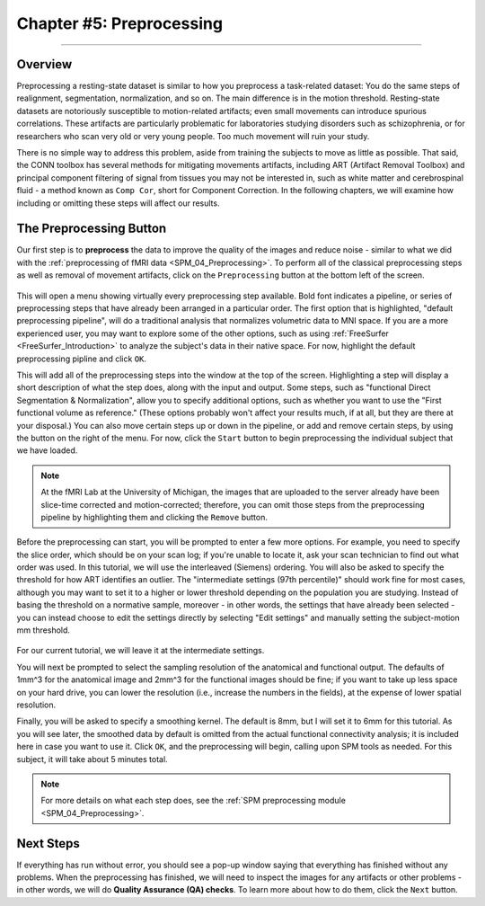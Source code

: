 .. _CONN_05_Preprocessing:

========================
Chapter #5: Preprocessing
========================

------------------


Overview
********

Preprocessing a resting-state dataset is similar to how you preprocess a task-related dataset: You do the same steps of realignment, segmentation, normalization, and so on. The main difference is in the motion threshold. Resting-state datasets are notoriously susceptible to motion-related artifacts; even small movements can introduce spurious correlations. These artifacts are particularly problematic for laboratories studying disorders such as schizophrenia, or for researchers who scan very old or very young people. Too much movement will ruin your study.

There is no simple way to address this problem, aside from training the subjects to move as little as possible. That said, the CONN toolbox has several methods for mitigating movements artifacts, including ART (Artifact Removal Toolbox) and principal component filtering of signal from tissues you may not be interested in, such as white matter and cerebrospinal fluid - a method known as ``Comp Cor``, short for Component Correction. In the following chapters, we will examine how including or omitting these steps will affect our results.


The Preprocessing Button
************************

Our first step is to **preprocess** the data to improve the quality of the images and reduce noise - similar to what we did with the :ref:`preprocessing of fMRI data <SPM_04_Preprocessing>`. To perform all of the classical preprocessing steps as well as removal of movement artifacts, click on the ``Preprocessing`` button at the bottom left of the screen. 

.. figure:: 05_Preprocessing_Menu.png

This will open a menu showing virtually every preprocessing step available. Bold font indicates a pipeline, or series of preprocessing steps that have already been arranged in a particular order. The first option that is highlighted, "default preprocessing pipeline", will do a traditional analysis that normalizes volumetric data to MNI space. If you are a more experienced user, you may want to explore some of the other options, such as using :ref:`FreeSurfer <FreeSurfer_Introduction>` to analyze the subject's data in their native space. For now, highlight the default preprocessing pipline and click ``OK``.

This will add all of the preprocessing steps into the window at the top of the screen. Highlighting a step will display a short description of what the step does, along with the input and output. Some steps, such as "functional Direct Segmentation & Normalization", allow you to specify additional options, such as whether you want to use the "First functional volume as reference." (These options probably won't affect your results much, if at all, but they are there at your disposal.) You can also move certain steps up or down in the pipeline, or add and remove certain steps, by using the button on the right of the menu. For now, click the ``Start`` button to begin preprocessing the individual subject that we have loaded.

.. figure:: 05_Preprocessing_Pipeline.png

.. note::

  At the fMRI Lab at the University of Michigan, the images that are uploaded to the server already have been slice-time corrected and motion-corrected; therefore, you can omit those steps from the preprocessing pipeline by highlighting them and clicking the ``Remove`` button.

Before the preprocessing can start, you will be prompted to enter a few more options. For example, you need to specify the slice order, which should be on your scan log; if you're unable to locate it, ask your scan technician to find out what order was used. In this tutorial, we will use the interleaved (Siemens) ordering. You will also be asked to specify the threshold for how ART identifies an outlier. The "intermediate settings (97th percentile)" should work fine for most cases, although you may want to set it to a higher or lower threshold depending on the population you are studying. Instead of basing the threshold on a normative sample, moreover - in other words, the settings that have already been selected - you can instead choose to edit the settings directly by selecting "Edit settings" and manually setting the subject-motion mm threshold.

.. figure:: 05_Set_Motion_Threshold.png

For our current tutorial, we will leave it at the intermediate settings.

You will next be prompted to select the sampling resolution of the anatomical and functional output. The defaults of 1mm^3 for the anatomical image and 2mm^3 for the functional images should be fine; if you want to take up less space on your hard drive, you can lower the resolution (i.e., increase the numbers in the fields), at the expense of lower spatial resolution.

Finally, you will be asked to specify a smoothing kernel. The default is 8mm, but I will set it to 6mm for this tutorial. As you will see later, the smoothed data by default is omitted from the actual functional connectivity analysis; it is included here in case you want to use it. Click ``OK``, and the preprocessing will begin, calling upon SPM tools as needed. For this subject, it will take about 5 minutes total.

.. note::

  For more details on what each step does, see the :ref:`SPM preprocessing module <SPM_04_Preprocessing>`.

Next Steps
**********

If everything has run without error, you should see a pop-up window saying that everything has finished without any problems. When the preprocessing has finished, we will need to inspect the images for any artifacts or other problems - in other words, we will do **Quality Assurance (QA) checks**. To learn more about how to do them, click the ``Next`` button.
